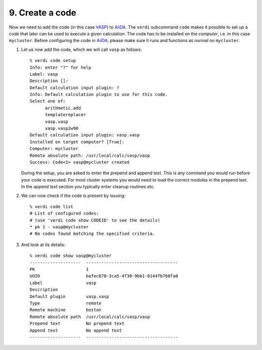 .. _code:

================
9. Create a code
================

Now we need to add the code (in this case `VASP`_) to `AiiDA`_.  The
``verdi`` subcommand ``code`` makes it possible to set up a code that later
can be used to execute a given calculation. The code has to be installed on
the `computer`, i.e. in this case ``mycluster``. Before configuring the code
in `AiiDA`_, please make sure it runs and functions as normal on ``mycluster``.

#. Let us now add the code, which we will call ``vasp`` as follows::
     
     % verdi code setup
     Info: enter "?" for help
     Label: vasp
     Description []:
     Default calculation input plugin: ?
     Info: Default calculation plugin to use for this code.
     Select one of:
           arithmetic.add
           templatereplacer
           vasp.vasp
           vasp.vasp2w90
     Default calculation input plugin: vasp.vasp
     Installed on target computer? [True]:
     Computer: mycluster
     Remote absolute path: /usr/local/calc/vasp/vasp
     Success: Code<1> vasp@mycluster created

   During the setup, you are asked to enter the prepend and append text.
   This is any command you would run before your code is executed. For most cluster
   systems you would need to load the correct modules in the prepend text. In the append
   text section you typically enter cleanup routines etc.
   
#. We can now check if the code is present by issuing::

    % verdi code list
    # List of configured codes:
    # (use 'verdi code show CODEID' to see the details)
    * pk 1 - vasp@mycluster
    # No codes found matching the specified criteria.

#. And look at its details::

    % verdi code show vasp@mycluster
    --------------------  ------------------------------------
    PK                    1
    UUID                  bafec878-3ca5-4f30-9bb1-0144fb760fa0
    Label                 vasp
    Description
    Default plugin        vasp.vasp
    Type                  remote
    Remote machine        boston
    Remote absolute path  /usr/local/calc/vasp/vasp
    Prepend text          No prepend text
    Append text           No append text
    --------------------  ------------------------------------

.. _VASP: https://www.vasp.at
.. _AiiDA: https://www.aiida.net
